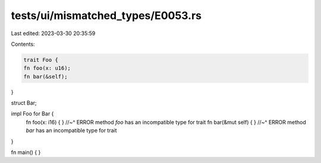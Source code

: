 tests/ui/mismatched_types/E0053.rs
==================================

Last edited: 2023-03-30 20:35:59

Contents:

.. code-block:: rs

    trait Foo {
    fn foo(x: u16);
    fn bar(&self);
}

struct Bar;

impl Foo for Bar {
    fn foo(x: i16) { }
    //~^ ERROR method `foo` has an incompatible type for trait
    fn bar(&mut self) { }
    //~^ ERROR method `bar` has an incompatible type for trait
}

fn main() {
}


